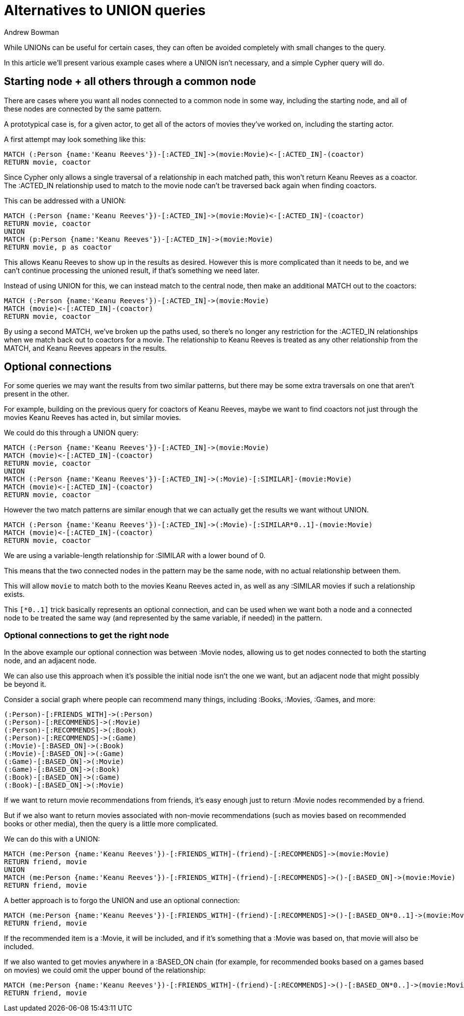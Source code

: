 = Alternatives to UNION queries
:slug: alternatives-to-union-queries
:author: Andrew Bowman
:category: cypher
:tags: cypher, union, path
:neo4j-versions: 3.0, 3.1, 3.2, 3.3, 3.4, 3.5, 4.0, 4.1, 4.2

While UNIONs can be useful for certain cases, they can often be avoided completely with small changes to the query.

In this article we'll present various example cases where a UNION isn't necessary, and a simple Cypher query will do.

== Starting node + all others through a common node

There are cases where you want all nodes connected to a common node in some way, including the starting node, and all of these nodes are connected by the same pattern.

A prototypical case is, for a given actor, to get all of the actors of movies they've worked on, including the starting actor.

A first attempt may look something like this:

[source,cypher]
----
MATCH (:Person {name:'Keanu Reeves'})-[:ACTED_IN]->(movie:Movie)<-[:ACTED_IN]-(coactor)
RETURN movie, coactor
----

Since Cypher only allows a single traversal of a relationship in each matched path, this won't return Keanu Reeves as a coactor.
The :ACTED_IN relationship used to match to the movie node can't be traversed back again when finding coactors.

This can be addressed with a UNION:

[source,cypher]
----
MATCH (:Person {name:'Keanu Reeves'})-[:ACTED_IN]->(movie:Movie)<-[:ACTED_IN]-(coactor)
RETURN movie, coactor
UNION
MATCH (p:Person {name:'Keanu Reeves'})-[:ACTED_IN]->(movie:Movie)
RETURN movie, p as coactor
----

This allows Keanu Reeves to show up in the results as desired.
However this is more complicated than it needs to be, and we can't continue processing the unioned result, if that's something we need later.

Instead of using UNION for this, we can instead match to the central node, then make an additional MATCH out to the coactors:

[source,cypher]
----
MATCH (:Person {name:'Keanu Reeves'})-[:ACTED_IN]->(movie:Movie)
MATCH (movie)<-[:ACTED_IN]-(coactor)
RETURN movie, coactor
----

By using a second MATCH, we've broken up the paths used, so there's no longer any restriction for the :ACTED_IN relationships when we match back out to coactors for a movie.
The relationship to Keanu Reeves is treated as any other relationship from the MATCH, and Keanu Reeves appears in the results.

== Optional connections

For some queries we may want the results from two similar patterns, but there may be some extra traversals on one that aren't present in the other.

For example, building on the previous query for coactors of Keanu Reeves, maybe we want to find coactors not just through the movies Keanu Reeves has acted in, but similar movies.

We could do this through a UNION query:

[source,cypher]
----
MATCH (:Person {name:'Keanu Reeves'})-[:ACTED_IN]->(movie:Movie)
MATCH (movie)<-[:ACTED_IN]-(coactor)
RETURN movie, coactor
UNION
MATCH (:Person {name:'Keanu Reeves'})-[:ACTED_IN]->(:Movie)-[:SIMILAR]-(movie:Movie)
MATCH (movie)<-[:ACTED_IN]-(coactor)
RETURN movie, coactor
----

However the two match patterns are similar enough that we can actually get the results we want without UNION.

[source,cypher]
----
MATCH (:Person {name:'Keanu Reeves'})-[:ACTED_IN]->(:Movie)-[:SIMILAR*0..1]-(movie:Movie)
MATCH (movie)<-[:ACTED_IN]-(coactor)
RETURN movie, coactor
----

We are using a variable-length relationship for :SIMILAR with a lower bound of 0.

This means that the two connected nodes in the pattern may be the same node, with no actual relationship between them.

This will allow `movie` to match both to the movies Keanu Reeves acted in, as well as any :SIMILAR movies if such a relationship exists.

This `[*0..1]` trick basically represents an optional connection, and can be used when we want both a node and a connected node to be treated the same way (and represented by the same variable, if needed) in the pattern.

=== Optional connections to get the right node

In the above example our optional connection was between :Movie nodes, allowing us to get nodes connected to both the starting node, and an adjacent node.

We can also use this approach when it's possible the initial node isn't the one we want, but an adjacent node that might possibly be beyond it.

Consider a social graph where people can recommend many things, including :Books, :Movies, :Games, and more:

[source,cypher]
----
(:Person)-[:FRIENDS_WITH]->(:Person)
(:Person)-[:RECOMMENDS]->(:Movie)
(:Person)-[:RECOMMENDS]->(:Book)
(:Person)-[:RECOMMENDS]->(:Game)
(:Movie)-[:BASED_ON]->(:Book)
(:Movie)-[:BASED_ON]->(:Game)
(:Game)-[:BASED_ON]->(:Movie)
(:Game)-[:BASED_ON]->(:Book)
(:Book)-[:BASED_ON]->(:Game)
(:Book)-[:BASED_ON]->(:Movie)
----

If we want to return movie recommendations from friends, it's easy enough just to return :Movie nodes recommended by a friend.

But if we also want to return movies associated with non-movie recommendations (such as movies based on recommended books or other media), then the query is a little more complicated.

We can do this with a UNION:

[source,cypher]
----
MATCH (me:Person {name:'Keanu Reeves'})-[:FRIENDS_WITH]-(friend)-[:RECOMMENDS]->(movie:Movie)
RETURN friend, movie
UNION
MATCH (me:Person {name:'Keanu Reeves'})-[:FRIENDS_WITH]-(friend)-[:RECOMMENDS]->()-[:BASED_ON]->(movie:Movie)
RETURN friend, movie
----

A better approach is to forgo the UNION and use an optional connection:

[source,cypher]
----
MATCH (me:Person {name:'Keanu Reeves'})-[:FRIENDS_WITH]-(friend)-[:RECOMMENDS]->()-[:BASED_ON*0..1]->(movie:Movie)
RETURN friend, movie
----

If the recommended item is a :Movie, it will be included, and if it's something that a :Movie was based on, that movie will also be included.

If we also wanted to get movies anywhere in a :BASED_ON chain (for example, for recommended books based on a games based on movies) we could omit the upper bound of the relationship:

[source,cypher]
----
MATCH (me:Person {name:'Keanu Reeves'})-[:FRIENDS_WITH]-(friend)-[:RECOMMENDS]->()-[:BASED_ON*0..]->(movie:Movie)
RETURN friend, movie
----

